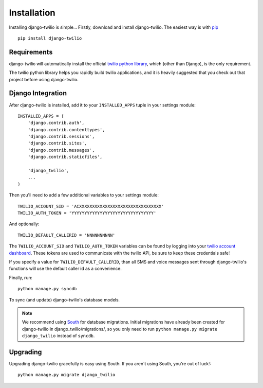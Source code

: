 Installation
============

Installing django-twilio is simple... Firstly, download and install
django-twilio. The easiest way is with `pip
<http://www.pip-installer.org/en/latest/>`_ ::

    pip install django-twilio


Requirements
------------

django-twilio will automatically install the official `twilio python library
<https://github.com/twilio/twilio-python>`_, which (other than Django), is the
only requirement.

The twilio python library helps you rapidly build twilio applications, and it
is heavily suggested that you check out that project before using
django-twilio.


Django Integration
------------------

After django-twilio is installed, add it to your ``INSTALLED_APPS`` tuple in
your settings module::

    INSTALLED_APPS = (
        'django.contrib.auth',
        'django.contrib.contenttypes',
        'django.contrib.sessions',
        'django.contrib.sites',
        'django.contrib.messages',
        'django.contrib.staticfiles',

        'django_twilio',
        ...
    )

Then you'll need to add a few additional variables to your settings module::

    TWILIO_ACCOUNT_SID = 'ACXXXXXXXXXXXXXXXXXXXXXXXXXXXXXXXX'
    TWILIO_AUTH_TOKEN = 'YYYYYYYYYYYYYYYYYYYYYYYYYYYYYYYY'

And optionally::

    TWILIO_DEFAULT_CALLERID = 'NNNNNNNNNN'

The ``TWILIO_ACCOUNT_SID`` and ``TWILIO_AUTH_TOKEN`` variables can be found by
logging into your `twilio account dashboard
<https://www.twilio.com/user/account>`_. These tokens are used to communicate
with the twilio API, be sure to keep these credentials safe!

If you specify a value for ``TWILIO_DEFAULT_CALLERID``, than all SMS and voice
messages sent through django-twilio's functions will use the default caller id
as a convenience.

Finally, run::

    python manage.py syncdb

To sync (and update) django-twilio's database models.

.. note::
    We recommend using `South <http://south.aeracode.org/docs/>`_ for database
    migrations. Initial migrations have already been created for django-twilio
    in django_twilio/migrations/, so you only need to run ``python manage.py
    migrate django_twilio`` instead of ``syncdb``.


Upgrading
---------

Upgrading django-twilio gracefully is easy using South. If you aren't using
South, you're out of luck!::

    python manage.py migrate django_twilio

